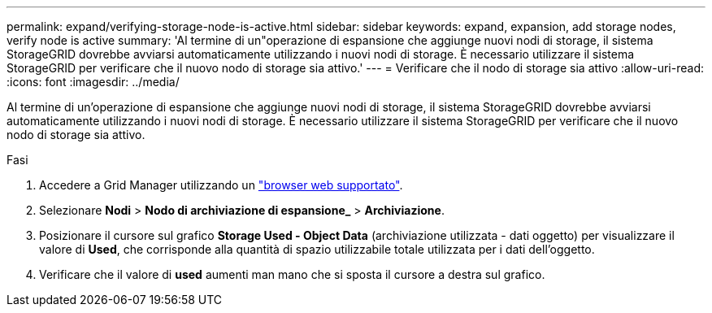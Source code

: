 ---
permalink: expand/verifying-storage-node-is-active.html 
sidebar: sidebar 
keywords: expand, expansion, add storage nodes, verify node is active 
summary: 'Al termine di un"operazione di espansione che aggiunge nuovi nodi di storage, il sistema StorageGRID dovrebbe avviarsi automaticamente utilizzando i nuovi nodi di storage. È necessario utilizzare il sistema StorageGRID per verificare che il nuovo nodo di storage sia attivo.' 
---
= Verificare che il nodo di storage sia attivo
:allow-uri-read: 
:icons: font
:imagesdir: ../media/


[role="lead"]
Al termine di un'operazione di espansione che aggiunge nuovi nodi di storage, il sistema StorageGRID dovrebbe avviarsi automaticamente utilizzando i nuovi nodi di storage. È necessario utilizzare il sistema StorageGRID per verificare che il nuovo nodo di storage sia attivo.

.Fasi
. Accedere a Grid Manager utilizzando un link:../admin/web-browser-requirements.html["browser web supportato"].
. Selezionare *Nodi* > *Nodo di archiviazione di espansione_* > *Archiviazione*.
. Posizionare il cursore sul grafico *Storage Used - Object Data* (archiviazione utilizzata - dati oggetto) per visualizzare il valore di *Used*, che corrisponde alla quantità di spazio utilizzabile totale utilizzata per i dati dell'oggetto.
. Verificare che il valore di *used* aumenti man mano che si sposta il cursore a destra sul grafico.

